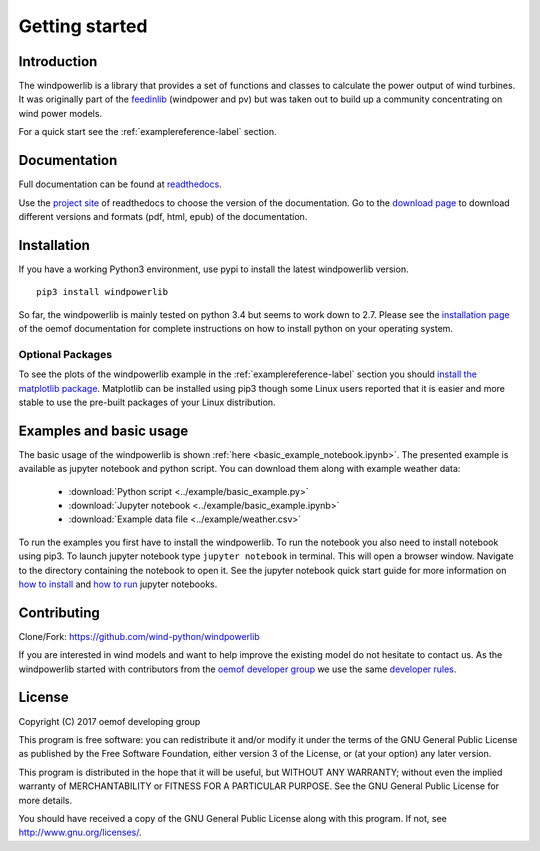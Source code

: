 ~~~~~~~~~~~~~~~~~~~~~~
Getting started
~~~~~~~~~~~~~~~~~~~~~~

Introduction
=============

The windpowerlib is a library that provides a set of functions and classes to calculate the power output of wind turbines. It was originally part of the 
`feedinlib <https://github.com/oemof/feedinlib>`_ (windpower and pv) but was taken out to build up a community concentrating on wind power models.

For a quick start see the :ref:`examplereference-label` section.


Documentation
==============

Full documentation can be found at `readthedocs <http://windpowerlib.readthedocs.org>`_.

Use the `project site <http://readthedocs.org/projects/windpowerlib>`_ of readthedocs to choose the version of the documentation. 
Go to the `download page <http://readthedocs.org/projects/windpowerlib/downloads/>`_ to download different versions and formats (pdf, html, epub) of the documentation.


Installation
============

If you have a working Python3 environment, use pypi to install the latest windpowerlib version.

::

    pip3 install windpowerlib

So far, the windpowerlib is mainly tested on python 3.4 but seems to work down to 2.7. 
Please see the `installation page <http://oemof.readthedocs.io/en/stable/installation_and_setup.html>`_ of the oemof documentation for complete instructions on how to install python on your operating system.

Optional Packages
~~~~~~~~~~~~~~~~~

To see the plots of the windpowerlib example in the :ref:`examplereference-label` section you should `install the matplotlib package <http://matplotlib.org/users/installing.html>`_.
Matplotlib can be installed using pip3 though some Linux users reported that it is easier and more stable to use the pre-built packages of your Linux distribution.


.. _examplereference-label:

Examples and basic usage
=========================

The basic usage of the windpowerlib is shown :ref:`here <basic_example_notebook.ipynb>`. The presented example is available as jupyter notebook and python script. You can download them along with example weather data:

 * :download:`Python script <../example/basic_example.py>`
 * :download:`Jupyter notebook <../example/basic_example.ipynb>`
 * :download:`Example data file <../example/weather.csv>`

To run the examples you first have to install the windpowerlib. To run the notebook you also need to install notebook using pip3. To launch jupyter notebook type ``jupyter notebook`` in terminal.
This will open a browser window. Navigate to the directory containing the notebook to open it. See the jupyter notebook quick start guide for more information on `how to install <http://jupyter-notebook-beginner-guide.readthedocs.io/en/latest/install.html>`_ and
`how to run <http://jupyter-notebook-beginner-guide.readthedocs.io/en/latest/execute.html>`_ jupyter notebooks.


Contributing
==============

Clone/Fork: https://github.com/wind-python/windpowerlib

If you are interested in wind models and want to help improve the existing model do not hesitate to contact us.
As the windpowerlib started with contributors from the `oemof developer group <https://github.com/orgs/oemof/teams/oemof-developer-group>`_ we use the same 
`developer rules <http://oemof.readthedocs.io/en/stable/developing_oemof.html>`_.


License
============

Copyright (C) 2017 oemof developing group

This program is free software: you can redistribute it and/or modify
it under the terms of the GNU General Public License as published by
the Free Software Foundation, either version 3 of the License, or
(at your option) any later version.

This program is distributed in the hope that it will be useful,
but WITHOUT ANY WARRANTY; without even the implied warranty of
MERCHANTABILITY or FITNESS FOR A PARTICULAR PURPOSE.  See the
GNU General Public License for more details.

You should have received a copy of the GNU General Public License
along with this program.  If not, see http://www.gnu.org/licenses/.